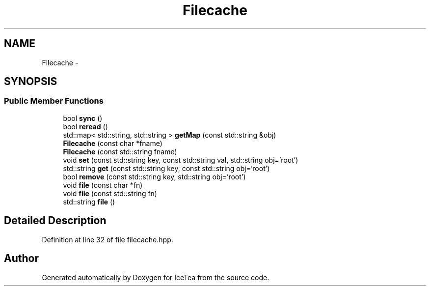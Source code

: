 .TH "Filecache" 3 "Sat Mar 26 2016" "IceTea" \" -*- nroff -*-
.ad l
.nh
.SH NAME
Filecache \- 
.SH SYNOPSIS
.br
.PP
.SS "Public Member Functions"

.in +1c
.ti -1c
.RI "bool \fBsync\fP ()"
.br
.ti -1c
.RI "bool \fBreread\fP ()"
.br
.ti -1c
.RI "std::map< std::string, std::string > \fBgetMap\fP (const std::string &obj)"
.br
.ti -1c
.RI "\fBFilecache\fP (const char *fname)"
.br
.ti -1c
.RI "\fBFilecache\fP (const std::string fname)"
.br
.ti -1c
.RI "void \fBset\fP (const std::string key, const std::string val, std::string obj='root')"
.br
.ti -1c
.RI "std::string \fBget\fP (const std::string key, const std::string obj='root')"
.br
.ti -1c
.RI "bool \fBremove\fP (const std::string key, std::string obj='root')"
.br
.ti -1c
.RI "void \fBfile\fP (const char *fn)"
.br
.ti -1c
.RI "void \fBfile\fP (const std::string fn)"
.br
.ti -1c
.RI "std::string \fBfile\fP ()"
.br
.in -1c
.SH "Detailed Description"
.PP 
Definition at line 32 of file filecache\&.hpp\&.

.SH "Author"
.PP 
Generated automatically by Doxygen for IceTea from the source code\&.

